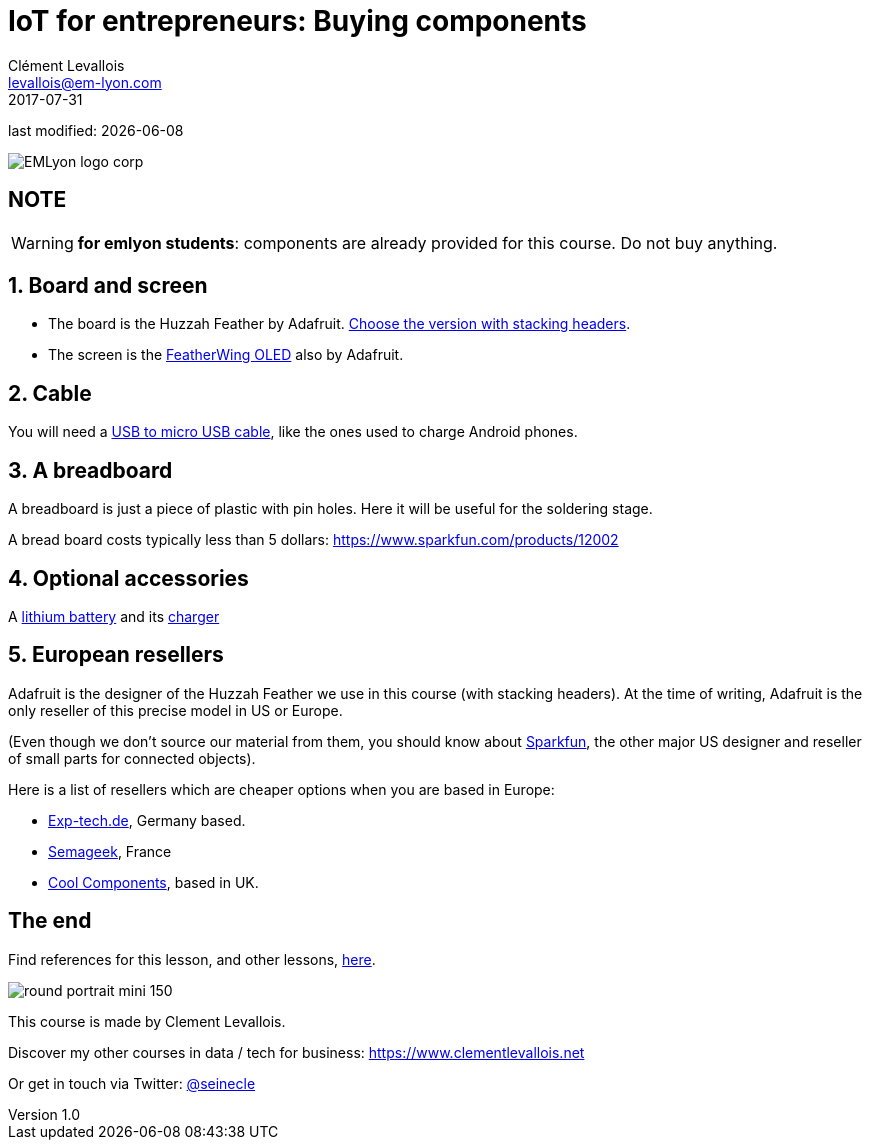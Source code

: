 = IoT for entrepreneurs: Buying components
Clément Levallois <levallois@em-lyon.com>
2017-07-31

last modified: {docdate}

:icons!:
:iconsfont:   font-awesome
:revnumber: 1.0
:example-caption!:
ifndef::imagesdir[:imagesdir: ../images]
ifndef::sourcedir[:sourcedir: ../../../main/java]

:title-logo-image: gephi-logo-2010-transparent.png[width="450" align="center"]

image::EMLyon_logo_corp.png[align="center"]

//ST: 'Escape' or 'o' to see all sides, F11 for full screen, 's' for speaker notes

== NOTE
WARNING: *for emlyon students*: components are already provided for this course. Do not buy anything.

== 1. Board and screen
- The board is the Huzzah Feather by Adafruit. https://www.adafruit.com/product/3213[Choose the version with stacking headers].
- The screen is the https://www.adafruit.com/product/2900[FeatherWing OLED] also by Adafruit.

== 2. Cable
You will need a https://www.amazon.com/Micro-USB-to-Cable/dp/B004GETLY2[USB to micro USB cable], like the ones used to charge Android phones.

== 3. A breadboard
A breadboard is just a piece of plastic with pin holes. Here it will be useful for the soldering stage.

A bread board costs typically less than 5 dollars: https://www.sparkfun.com/products/12002

== 4. Optional accessories
A https://www.adafruit.com/product/258[lithium battery] and its https://www.adafruit.com/product/1904[charger]

== 5. European resellers
Adafruit is the designer of the Huzzah Feather we use in this course (with stacking headers). At the time of writing, Adafruit is the only reseller of this precise model in US or Europe.

//+
(Even though we don't source our material from them, you should know about https://www.sparkfun.com/[Sparkfun], the other major US designer and reseller of small parts for connected objects).

//+
Here is a list of resellers which are cheaper options when you are based in Europe:

- http://www.exp-tech.de[Exp-tech.de], Germany based.
- http://boutique.semageek.com/fr/[Semageek], France
- https://www.coolcomponents.co.uk/[Cool Components], based in UK.

== The end
Find references for this lesson, and other lessons, https://seinecle.github.io/IoT4Entrepreneurs/[here].

image:round_portrait_mini_150.png[align="center", role="right"]

This course is made by Clement Levallois.

Discover my other courses in data / tech for business: https://www.clementlevallois.net

Or get in touch via Twitter: https://www.twitter.com/seinecle[@seinecle]
